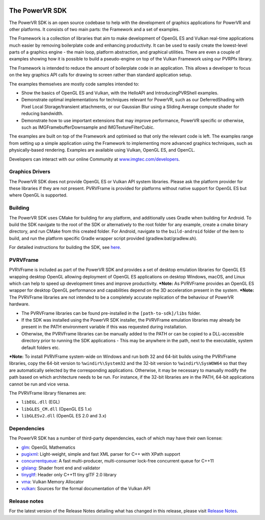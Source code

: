 .. image:: https://img.shields.io/github/tag-date/powervr-graphics/Native_SDK.svg
   :target: https://github.com/powervr-graphics/Native_SDK/releases
      
.. image:: https://img.shields.io/github/license/powervr-graphics/Native_SDK.svg
    :target: https://github.com/powervr-graphics/Native_SDK/blob/master/LICENSE.md

.. image:: https://travis-ci.org/powervr-graphics/Native_SDK.svg?branch=master
     :target: https://travis-ci.org/powervr-graphics/Native_SDK

.. figure:: ./docs/images/WelcomeGraphic.png

===============
The PowerVR SDK
===============

The PowerVR SDK is an open source codebase to help with the development of graphics applications for PowerVR and other platforms.
It consists of two main parts: the Framework and a set of examples.

The Framework is a collection of libraries that aim to make development of OpenGL ES and Vulkan real-time applications much easier by removing boilerplate code and enhancing productivity. It can be used to easily create the lowest-level parts of a graphics engine - the main loop, platform abstraction, and graphical utilities. There are even a couple of 
examples showing how it is possible to build a pseudo-engine on top of the Vulkan Framework using our PVRPfx library.

The Framework is intended to reduce the amount of boilerplate code in an application. This allows a developer to focus on the key graphics API calls for drawing to screen rather than standard application setup.

The examples themselves are mostly code samples intended to:

* Show the basics of OpenGL ES and Vulkan, with the HelloAPI and IntroducingPVRShell examples.
* Demonstrate optimal implementations for techniques relevant for PowerVR, such as our DeferredShading with Pixel Local Storage/transient attachments, or our Gaussian Blur using a Sliding Average compute shader for reducing bandwidth.
* Demonstrate how to use important extensions that may improve performance, PowerVR specific or otherwise, such as IMGFramebufferDownsample and IMGTextureFilterCubic.

The examples are built on top of the Framework and optimised so that only the relevant code is left. The examples range from setting up a simple application using the Framework to implementing more advanced graphics techniques, such as physically-based rendering.
Examples are available using Vulkan, OpenGL ES, and OpenCL.

Developers can interact with our online Community at `www.imgtec.com/developers <https://www.imgtec.com/developers/>`_.

Graphics Drivers
----------------

The PowerVR SDK does not provide OpenGL ES or Vulkan API system libraries. Please ask the platform provider for these libraries if they are not present.
PVRVFrame is provided for platforms without native support for OpenGL ES but where OpenGL is supported.

Building
--------

The PowerVR SDK uses CMake for building for any platform, and additionally uses Gradle when building for Android.
To build the SDK navigate to the root of the SDK or alternatively to the root folder for any example, create a cmake binary directory, and run CMake from this created folder. 
For Android, navigate to the ``build-android`` folder of the item to build, and run the platform specific Gradle wrapper script provided (gradlew.bat/gradlew.sh).

For detailed instructions for building the SDK, see `here <BUILD.rst>`_.

PVRVFrame
---------

PVRVFrame is included as part of the PowerVR SDK and provides a set of desktop emulation libraries for OpenGL ES wrapping desktop OpenGL allowing deployment of OpenGL ES applications on desktop Windows, macOS, and Linux which can help to speed up development times and improve productivity.
***Note:** As  PVRVFrame provides an OpenGL ES wrapper for desktop OpenGL performance and capabilities depend on the 3D acceleration present in the system.
***Note:** The PVRVFrame libraries are not intended to be a completely accurate replication of the behaviour of PowerVR hardware.

* The PVRVFrame libraries can be found pre-installed in the ``[path-to-sdk]/libs`` folder.
* If the SDK was installed using the PowerVR SDK installer, the PVRVFrame emulation libraries may already be present in the PATH environment variable if this was requested during installation.
* Otherwise, the PVRVFrame libraries can be manually added to the PATH or can be copied to a DLL-accessible directory prior to running the SDK applications - This may be anywhere in the path, next to the executable, system default folders etc. 

***Note:** To install PVRVFrame system-wide on Windows and run both 32 and 64-bit builds using the PVRVFrame libraries, copy the 64-bit version to ``%windir%\System32`` and the 32-bit version to ``%windir%\SysWOW64`` so that they are automatically selected by the corresponding applications. Otherwise, it may be necessary to manually modify the path based on which architecture needs to be run. For instance, if the 32-bit libraries are in the PATH, 64-bit applications cannot be run and vice versa.

The PVRVFrame library filenames are:

* ``libEGL.dll``     (EGL) 
* ``libGLES_CM.dll`` (OpenGL ES 1.x) 
* ``libGLESv2.dll``  (OpenGL ES 2.0 and 3.x)

Dependencies
------------

The PowerVR SDK has a number of third-party dependencies, each of which may have their own license:

- `glm <https://github.com/g-truc/glm>`_: OpenGL Mathematics
- `pugixml <https://github.com/zeux/pugixml>`_: Light-weight, simple and fast XML parser for C++ with XPath support
- `concurrentqueue <https://github.com/cameron314/concurrentqueue>`_: A fast multi-producer, multi-consumer lock-free concurrent queue for C++11
- `glslang <https://github.com/KhronosGroup/glslang>`_: Shader front end and validator
- `tinygltf <https://github.com/syoyo/tinygltf>`_: Header only C++11 tiny glTF 2.0 library
- `vma <https://github.com/GPUOpen-LibrariesAndSDKs/VulkanMemoryAllocator>`_: Vulkan Memory Allocator
- `vulkan <https://github.com/KhronosGroup/Vulkan-Docs>`_: Sources for the formal documentation of the Vulkan API

Release notes
-------------

For the latest version of the Release Notes detailing what has changed in this release, please visit `Release Notes <https://www.imgtec.com/developers/powervr-sdk-tools/whats-new/>`_.
